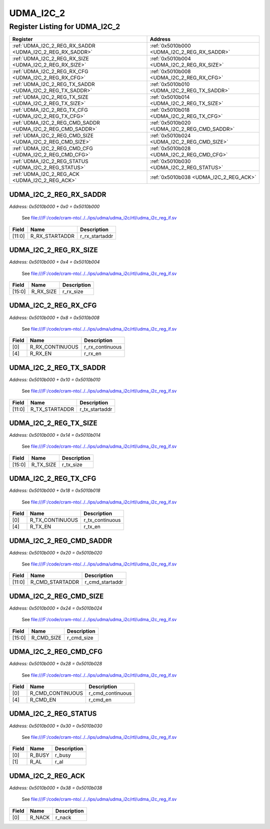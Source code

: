 UDMA_I2C_2
==========

Register Listing for UDMA_I2C_2
-------------------------------

+------------------------------------------------------------+----------------------------------------------+
| Register                                                   | Address                                      |
+============================================================+==============================================+
| :ref:`UDMA_I2C_2_REG_RX_SADDR <UDMA_I2C_2_REG_RX_SADDR>`   | :ref:`0x5010b000 <UDMA_I2C_2_REG_RX_SADDR>`  |
+------------------------------------------------------------+----------------------------------------------+
| :ref:`UDMA_I2C_2_REG_RX_SIZE <UDMA_I2C_2_REG_RX_SIZE>`     | :ref:`0x5010b004 <UDMA_I2C_2_REG_RX_SIZE>`   |
+------------------------------------------------------------+----------------------------------------------+
| :ref:`UDMA_I2C_2_REG_RX_CFG <UDMA_I2C_2_REG_RX_CFG>`       | :ref:`0x5010b008 <UDMA_I2C_2_REG_RX_CFG>`    |
+------------------------------------------------------------+----------------------------------------------+
| :ref:`UDMA_I2C_2_REG_TX_SADDR <UDMA_I2C_2_REG_TX_SADDR>`   | :ref:`0x5010b010 <UDMA_I2C_2_REG_TX_SADDR>`  |
+------------------------------------------------------------+----------------------------------------------+
| :ref:`UDMA_I2C_2_REG_TX_SIZE <UDMA_I2C_2_REG_TX_SIZE>`     | :ref:`0x5010b014 <UDMA_I2C_2_REG_TX_SIZE>`   |
+------------------------------------------------------------+----------------------------------------------+
| :ref:`UDMA_I2C_2_REG_TX_CFG <UDMA_I2C_2_REG_TX_CFG>`       | :ref:`0x5010b018 <UDMA_I2C_2_REG_TX_CFG>`    |
+------------------------------------------------------------+----------------------------------------------+
| :ref:`UDMA_I2C_2_REG_CMD_SADDR <UDMA_I2C_2_REG_CMD_SADDR>` | :ref:`0x5010b020 <UDMA_I2C_2_REG_CMD_SADDR>` |
+------------------------------------------------------------+----------------------------------------------+
| :ref:`UDMA_I2C_2_REG_CMD_SIZE <UDMA_I2C_2_REG_CMD_SIZE>`   | :ref:`0x5010b024 <UDMA_I2C_2_REG_CMD_SIZE>`  |
+------------------------------------------------------------+----------------------------------------------+
| :ref:`UDMA_I2C_2_REG_CMD_CFG <UDMA_I2C_2_REG_CMD_CFG>`     | :ref:`0x5010b028 <UDMA_I2C_2_REG_CMD_CFG>`   |
+------------------------------------------------------------+----------------------------------------------+
| :ref:`UDMA_I2C_2_REG_STATUS <UDMA_I2C_2_REG_STATUS>`       | :ref:`0x5010b030 <UDMA_I2C_2_REG_STATUS>`    |
+------------------------------------------------------------+----------------------------------------------+
| :ref:`UDMA_I2C_2_REG_ACK <UDMA_I2C_2_REG_ACK>`             | :ref:`0x5010b038 <UDMA_I2C_2_REG_ACK>`       |
+------------------------------------------------------------+----------------------------------------------+

UDMA_I2C_2_REG_RX_SADDR
^^^^^^^^^^^^^^^^^^^^^^^

`Address: 0x5010b000 + 0x0 = 0x5010b000`

    See file:///F:/code/cram-nto/../../ips/udma/udma_i2c/rtl/udma_i2c_reg_if.sv

    .. wavedrom::
        :caption: UDMA_I2C_2_REG_RX_SADDR

        {
            "reg": [
                {"name": "r_rx_startaddr",  "bits": 12},
                {"bits": 20}
            ], "config": {"hspace": 400, "bits": 32, "lanes": 1 }, "options": {"hspace": 400, "bits": 32, "lanes": 1}
        }


+--------+----------------+----------------+
| Field  | Name           | Description    |
+========+================+================+
| [11:0] | R_RX_STARTADDR | r_rx_startaddr |
+--------+----------------+----------------+

UDMA_I2C_2_REG_RX_SIZE
^^^^^^^^^^^^^^^^^^^^^^

`Address: 0x5010b000 + 0x4 = 0x5010b004`

    See file:///F:/code/cram-nto/../../ips/udma/udma_i2c/rtl/udma_i2c_reg_if.sv

    .. wavedrom::
        :caption: UDMA_I2C_2_REG_RX_SIZE

        {
            "reg": [
                {"name": "r_rx_size",  "bits": 16},
                {"bits": 16}
            ], "config": {"hspace": 400, "bits": 32, "lanes": 1 }, "options": {"hspace": 400, "bits": 32, "lanes": 1}
        }


+--------+-----------+-------------+
| Field  | Name      | Description |
+========+===========+=============+
| [15:0] | R_RX_SIZE | r_rx_size   |
+--------+-----------+-------------+

UDMA_I2C_2_REG_RX_CFG
^^^^^^^^^^^^^^^^^^^^^

`Address: 0x5010b000 + 0x8 = 0x5010b008`

    See file:///F:/code/cram-nto/../../ips/udma/udma_i2c/rtl/udma_i2c_reg_if.sv

    .. wavedrom::
        :caption: UDMA_I2C_2_REG_RX_CFG

        {
            "reg": [
                {"name": "r_rx_continuous",  "bits": 1},
                {"bits": 3},
                {"name": "r_rx_en",  "bits": 1},
                {"bits": 27}
            ], "config": {"hspace": 400, "bits": 32, "lanes": 4 }, "options": {"hspace": 400, "bits": 32, "lanes": 4}
        }


+-------+-----------------+-----------------+
| Field | Name            | Description     |
+=======+=================+=================+
| [0]   | R_RX_CONTINUOUS | r_rx_continuous |
+-------+-----------------+-----------------+
| [4]   | R_RX_EN         | r_rx_en         |
+-------+-----------------+-----------------+

UDMA_I2C_2_REG_TX_SADDR
^^^^^^^^^^^^^^^^^^^^^^^

`Address: 0x5010b000 + 0x10 = 0x5010b010`

    See file:///F:/code/cram-nto/../../ips/udma/udma_i2c/rtl/udma_i2c_reg_if.sv

    .. wavedrom::
        :caption: UDMA_I2C_2_REG_TX_SADDR

        {
            "reg": [
                {"name": "r_tx_startaddr",  "bits": 12},
                {"bits": 20}
            ], "config": {"hspace": 400, "bits": 32, "lanes": 1 }, "options": {"hspace": 400, "bits": 32, "lanes": 1}
        }


+--------+----------------+----------------+
| Field  | Name           | Description    |
+========+================+================+
| [11:0] | R_TX_STARTADDR | r_tx_startaddr |
+--------+----------------+----------------+

UDMA_I2C_2_REG_TX_SIZE
^^^^^^^^^^^^^^^^^^^^^^

`Address: 0x5010b000 + 0x14 = 0x5010b014`

    See file:///F:/code/cram-nto/../../ips/udma/udma_i2c/rtl/udma_i2c_reg_if.sv

    .. wavedrom::
        :caption: UDMA_I2C_2_REG_TX_SIZE

        {
            "reg": [
                {"name": "r_tx_size",  "bits": 16},
                {"bits": 16}
            ], "config": {"hspace": 400, "bits": 32, "lanes": 1 }, "options": {"hspace": 400, "bits": 32, "lanes": 1}
        }


+--------+-----------+-------------+
| Field  | Name      | Description |
+========+===========+=============+
| [15:0] | R_TX_SIZE | r_tx_size   |
+--------+-----------+-------------+

UDMA_I2C_2_REG_TX_CFG
^^^^^^^^^^^^^^^^^^^^^

`Address: 0x5010b000 + 0x18 = 0x5010b018`

    See file:///F:/code/cram-nto/../../ips/udma/udma_i2c/rtl/udma_i2c_reg_if.sv

    .. wavedrom::
        :caption: UDMA_I2C_2_REG_TX_CFG

        {
            "reg": [
                {"name": "r_tx_continuous",  "bits": 1},
                {"bits": 3},
                {"name": "r_tx_en",  "bits": 1},
                {"bits": 27}
            ], "config": {"hspace": 400, "bits": 32, "lanes": 4 }, "options": {"hspace": 400, "bits": 32, "lanes": 4}
        }


+-------+-----------------+-----------------+
| Field | Name            | Description     |
+=======+=================+=================+
| [0]   | R_TX_CONTINUOUS | r_tx_continuous |
+-------+-----------------+-----------------+
| [4]   | R_TX_EN         | r_tx_en         |
+-------+-----------------+-----------------+

UDMA_I2C_2_REG_CMD_SADDR
^^^^^^^^^^^^^^^^^^^^^^^^

`Address: 0x5010b000 + 0x20 = 0x5010b020`

    See file:///F:/code/cram-nto/../../ips/udma/udma_i2c/rtl/udma_i2c_reg_if.sv

    .. wavedrom::
        :caption: UDMA_I2C_2_REG_CMD_SADDR

        {
            "reg": [
                {"name": "r_cmd_startaddr",  "bits": 12},
                {"bits": 20}
            ], "config": {"hspace": 400, "bits": 32, "lanes": 1 }, "options": {"hspace": 400, "bits": 32, "lanes": 1}
        }


+--------+-----------------+-----------------+
| Field  | Name            | Description     |
+========+=================+=================+
| [11:0] | R_CMD_STARTADDR | r_cmd_startaddr |
+--------+-----------------+-----------------+

UDMA_I2C_2_REG_CMD_SIZE
^^^^^^^^^^^^^^^^^^^^^^^

`Address: 0x5010b000 + 0x24 = 0x5010b024`

    See file:///F:/code/cram-nto/../../ips/udma/udma_i2c/rtl/udma_i2c_reg_if.sv

    .. wavedrom::
        :caption: UDMA_I2C_2_REG_CMD_SIZE

        {
            "reg": [
                {"name": "r_cmd_size",  "bits": 16},
                {"bits": 16}
            ], "config": {"hspace": 400, "bits": 32, "lanes": 1 }, "options": {"hspace": 400, "bits": 32, "lanes": 1}
        }


+--------+------------+-------------+
| Field  | Name       | Description |
+========+============+=============+
| [15:0] | R_CMD_SIZE | r_cmd_size  |
+--------+------------+-------------+

UDMA_I2C_2_REG_CMD_CFG
^^^^^^^^^^^^^^^^^^^^^^

`Address: 0x5010b000 + 0x28 = 0x5010b028`

    See file:///F:/code/cram-nto/../../ips/udma/udma_i2c/rtl/udma_i2c_reg_if.sv

    .. wavedrom::
        :caption: UDMA_I2C_2_REG_CMD_CFG

        {
            "reg": [
                {"name": "r_cmd_continuous",  "bits": 1},
                {"bits": 3},
                {"name": "r_cmd_en",  "bits": 1},
                {"bits": 27}
            ], "config": {"hspace": 400, "bits": 32, "lanes": 4 }, "options": {"hspace": 400, "bits": 32, "lanes": 4}
        }


+-------+------------------+------------------+
| Field | Name             | Description      |
+=======+==================+==================+
| [0]   | R_CMD_CONTINUOUS | r_cmd_continuous |
+-------+------------------+------------------+
| [4]   | R_CMD_EN         | r_cmd_en         |
+-------+------------------+------------------+

UDMA_I2C_2_REG_STATUS
^^^^^^^^^^^^^^^^^^^^^

`Address: 0x5010b000 + 0x30 = 0x5010b030`

    See file:///F:/code/cram-nto/../../ips/udma/udma_i2c/rtl/udma_i2c_reg_if.sv

    .. wavedrom::
        :caption: UDMA_I2C_2_REG_STATUS

        {
            "reg": [
                {"name": "r_busy",  "bits": 1},
                {"name": "r_al",  "bits": 1},
                {"bits": 30}
            ], "config": {"hspace": 400, "bits": 32, "lanes": 4 }, "options": {"hspace": 400, "bits": 32, "lanes": 4}
        }


+-------+--------+-------------+
| Field | Name   | Description |
+=======+========+=============+
| [0]   | R_BUSY | r_busy      |
+-------+--------+-------------+
| [1]   | R_AL   | r_al        |
+-------+--------+-------------+

UDMA_I2C_2_REG_ACK
^^^^^^^^^^^^^^^^^^

`Address: 0x5010b000 + 0x38 = 0x5010b038`

    See file:///F:/code/cram-nto/../../ips/udma/udma_i2c/rtl/udma_i2c_reg_if.sv

    .. wavedrom::
        :caption: UDMA_I2C_2_REG_ACK

        {
            "reg": [
                {"name": "r_nack",  "bits": 1},
                {"bits": 31}
            ], "config": {"hspace": 400, "bits": 32, "lanes": 4 }, "options": {"hspace": 400, "bits": 32, "lanes": 4}
        }


+-------+--------+-------------+
| Field | Name   | Description |
+=======+========+=============+
| [0]   | R_NACK | r_nack      |
+-------+--------+-------------+

